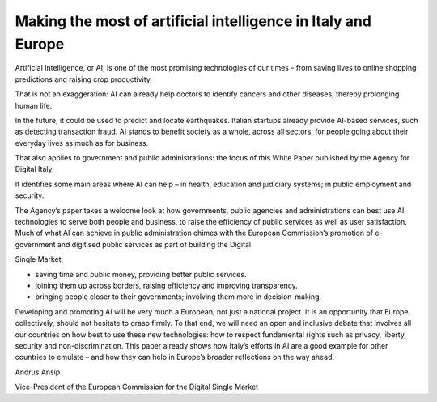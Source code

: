 ﻿Making the most of artificial intelligence in Italy and Europe
========================================================================

Artificial Intelligence, or AI, is one of the most promising technologies of our times - from saving lives to online shopping predictions and raising crop productivity.

That is not an exaggeration: AI can already help doctors to identify cancers and other
diseases, thereby prolonging human life.

In the future, it could be used to predict and locate earthquakes. Italian startups already provide AI-based services, such as detecting transaction fraud.
AI stands to benefit society as a whole, across all sectors, for people going about their everyday lives as much as for business.

That also applies to government and public administrations: the focus of this White Paper published by the Agency for Digital Italy.

It identifies some main areas where AI can help – in health, education and judiciary systems;
in public employment and security.

The Agency’s paper takes a welcome look at how governments, public agencies and
administrations can best use AI technologies to serve both people and business, to raise the efficiency of public services as well as user satisfaction.
Much of what AI can achieve in public administration chimes with the European Commission’s promotion of e-government and digitised public services as part of building the Digital

Single Market:

- saving time and public money, providing better public services.
- joining them up across borders, raising efficiency and improving transparency.
- bringing people closer to their governments; involving them more in decision-making.

Developing and promoting AI will be very much a European, not just a national project.
It is an opportunity that Europe, collectively, should not hesitate to grasp firmly.
To that end, we will need an open and inclusive debate that involves all our countries on how
best to use these new technologies: how to respect fundamental rights such as privacy,
liberty, security and non-discrimination.
This paper already shows how Italy’s efforts in AI are a good example for other countries to emulate – and how they can help in Europe’s broader reflections on the way ahead.

Andrus Ansip

Vice-President of the European Commission
for the Digital Single Market
